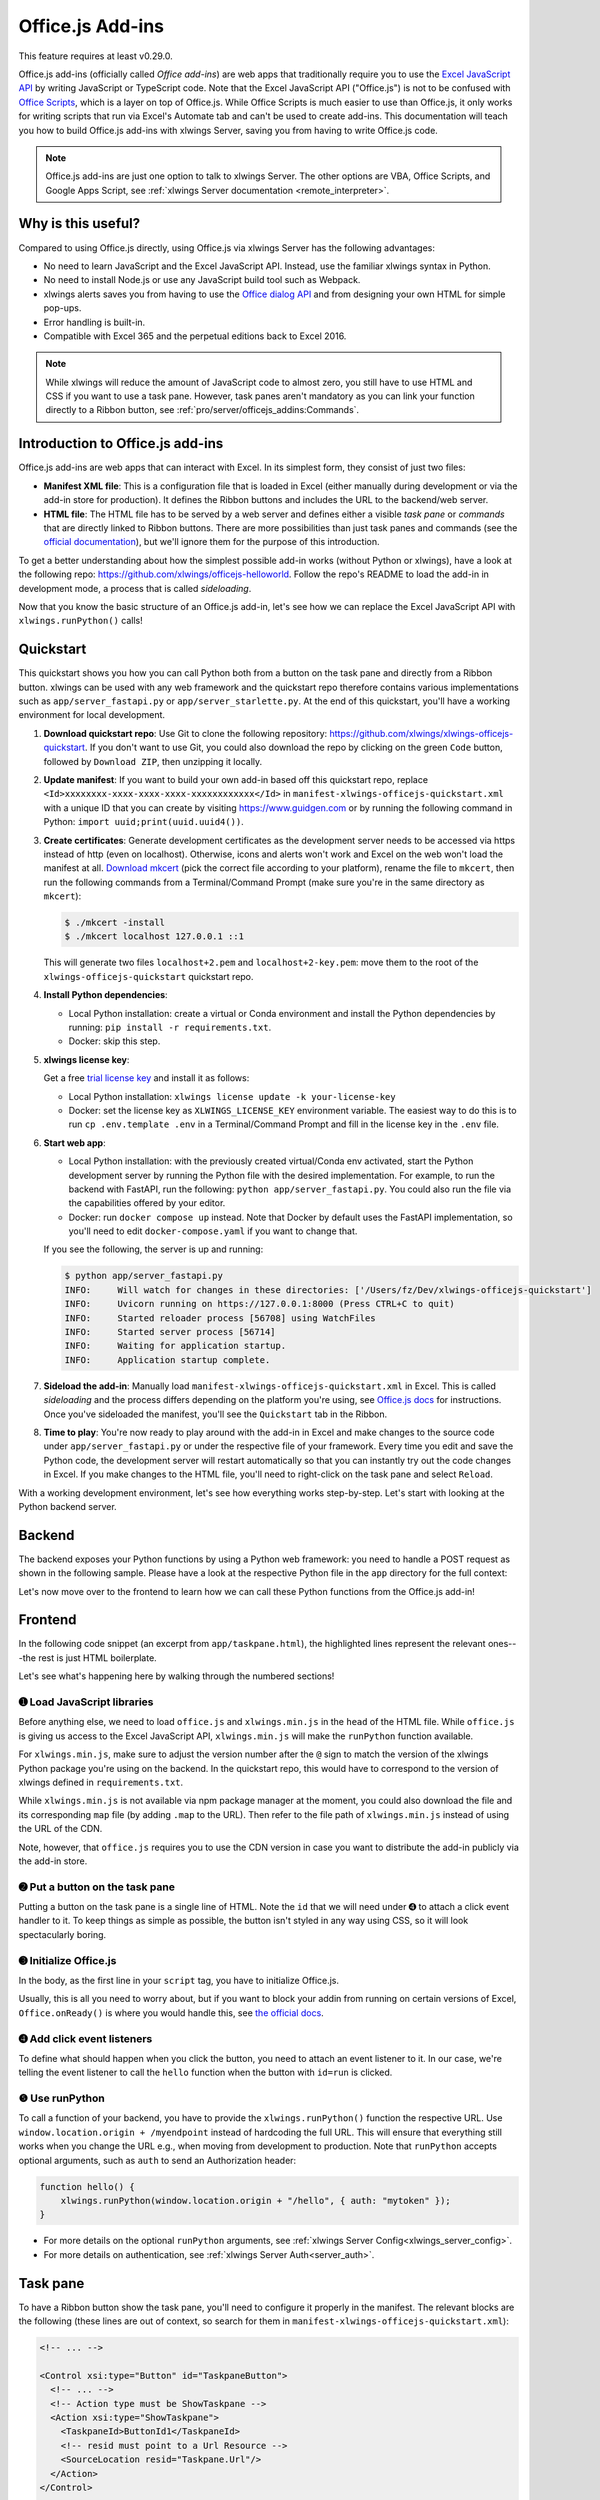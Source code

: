 .. _officejs_addins:

Office.js Add-ins
=================

This feature requires at least v0.29.0.

Office.js add-ins (officially called *Office add-ins*) are web apps that traditionally require you to use the `Excel JavaScript API <https://learn.microsoft.com/en-us/office/dev/add-ins/reference/overview/excel-add-ins-reference-overview>`_ by writing JavaScript or TypeScript code. Note that the Excel JavaScript API ("Office.js") is not to be confused with `Office Scripts <https://learn.microsoft.com/en-us/office/dev/scripts/overview/excel>`_, which is a layer on top of Office.js. While Office Scripts is much easier to use than Office.js, it only works for writing scripts that run via Excel's Automate tab and can't be used to create add-ins. This documentation will teach you how to build Office.js add-ins with xlwings Server, saving you from having to write Office.js code.

.. note::

  Office.js add-ins are just one option to talk to xlwings Server. The other options are VBA, Office Scripts, and Google Apps Script, see :ref:`xlwings Server documentation <remote_interpreter>`.

Why is this useful?
-------------------

Compared to using Office.js directly, using Office.js via xlwings Server has the following advantages:

* No need to learn JavaScript and the Excel JavaScript API. Instead, use the familiar xlwings syntax in Python.
* No need to install Node.js or use any JavaScript build tool such as Webpack.
* xlwings alerts saves you from having to use the `Office dialog API <https://learn.microsoft.com/en-us/office/dev/add-ins/develop/dialog-api-in-office-add-ins>`_ and from designing your own HTML for simple pop-ups.
* Error handling is built-in.
* Compatible with Excel 365 and the perpetual editions back to Excel 2016.

.. note::

  While xlwings will reduce the amount of JavaScript code to almost zero, you still have to use HTML and CSS if you want to use a task pane. However, task panes aren't mandatory as you can link your function directly to a Ribbon button, see :ref:`pro/server/officejs_addins:Commands`.

Introduction to Office.js add-ins 
---------------------------------

Office.js add-ins are web apps that can interact with Excel. In its simplest form, they consist of just two files:

* **Manifest XML file**: This is a configuration file that is loaded in Excel (either manually during development or via the add-in store for production). It defines the Ribbon buttons and includes the URL to the backend/web server.
* **HTML file**: The HTML file has to be served by a web server and defines either a visible *task pane* or *commands* that are directly linked to Ribbon buttons. There are more possibilities than just task panes and commands (see the `official documentation <https://learn.microsoft.com/en-us/office/dev/add-ins/overview/office-add-ins>`_), but we'll ignore them for the purpose of this introduction.

To get a better understanding about how the simplest possible add-in works (without Python or xlwings), have a look at the following repo: `<https://github.com/xlwings/officejs-helloworld>`_. Follow the repo's README to load the add-in in development mode, a process that is called *sideloading*.

Now that you know the basic structure of an Office.js add-in, let's see how we can replace the Excel JavaScript API with ``xlwings.runPython()`` calls!

Quickstart
----------

This quickstart shows you how you can call Python both from a button on the task pane and directly from a Ribbon button. xlwings can be used with any web framework and the quickstart repo therefore contains various implementations such as ``app/server_fastapi.py`` or ``app/server_starlette.py``. At the end of this quickstart, you'll have a working environment for local development.

1. **Download quickstart repo**: Use Git to clone the following repository: https://github.com/xlwings/xlwings-officejs-quickstart. If you don't want to use Git, you could also download the repo by clicking on the green ``Code`` button, followed by ``Download ZIP``, then unzipping it locally.
2. **Update manifest**: If you want to build your own add-in based off this quickstart repo, replace ``<Id>xxxxxxxx-xxxx-xxxx-xxxx-xxxxxxxxxxxx</Id>`` in ``manifest-xlwings-officejs-quickstart.xml`` with a unique ID that you can create by visiting https://www.guidgen.com or by running the following command in Python: ``import uuid;print(uuid.uuid4())``.
3. **Create certificates**: Generate development certificates as the development server needs to be accessed via https instead of http (even on localhost). Otherwise, icons and alerts won't work and Excel on the web won't load the manifest at all. `Download mkcert <https://github.com/FiloSottile/mkcert/releases>`_ (pick the correct file according to your platform), rename the file to ``mkcert``, then run the following commands from a Terminal/Command Prompt (make sure you're in the same directory as ``mkcert``):

   .. code-block:: text

     $ ./mkcert -install
     $ ./mkcert localhost 127.0.0.1 ::1

   This will generate two files ``localhost+2.pem`` and ``localhost+2-key.pem``: move them to the root of the ``xlwings-officejs-quickstart`` quickstart repo.

4. **Install Python dependencies**: 
   
   * Local Python installation: create a virtual or Conda environment and install the Python dependencies by running: ``pip install -r requirements.txt``.
   * Docker: skip this step.
5. **xlwings license key**:

   Get a free `trial license key <https://www.xlwings.org/trial>`_ and install it as follows:

   * Local Python installation: ``xlwings license update -k your-license-key``
   * Docker: set the license key as ``XLWINGS_LICENSE_KEY`` environment variable. The easiest way to do this is to run ``cp .env.template .env`` in a Terminal/Command Prompt and fill in the license key in the ``.env`` file.
6. **Start web app**: 

   * Local Python installation: with the previously created virtual/Conda env activated, start the Python development server by running the Python file with the desired implementation. For example, to run the backend with FastAPI, run the following: ``python app/server_fastapi.py``. You could also run the file via the capabilities offered by your editor.
   * Docker: run ``docker compose up`` instead. Note that Docker by default uses the FastAPI implementation, so you'll need to edit ``docker-compose.yaml`` if you want to change that.
   
   If you see the following, the server is up and running:

   .. code-block:: text

      $ python app/server_fastapi.py 
      INFO:     Will watch for changes in these directories: ['/Users/fz/Dev/xlwings-officejs-quickstart']
      INFO:     Uvicorn running on https://127.0.0.1:8000 (Press CTRL+C to quit)
      INFO:     Started reloader process [56708] using WatchFiles
      INFO:     Started server process [56714]
      INFO:     Waiting for application startup.
      INFO:     Application startup complete.


7. **Sideload the add-in**: Manually load ``manifest-xlwings-officejs-quickstart.xml`` in Excel. This is called *sideloading* and the process differs depending on the platform you're using, see `Office.js docs <https://learn.microsoft.com/en-us/office/dev/add-ins/testing/test-debug-office-add-ins#sideload-an-office-add-in-for-testing>`_ for instructions. Once you've sideloaded the manifest, you'll see the ``Quickstart`` tab in the Ribbon.
8. **Time to play**: You're now ready to play around with the add-in in Excel and make changes to the source code under ``app/server_fastapi.py`` or under the respective file of your framework. Every time you edit and save the Python code, the development server will restart automatically so that you can instantly try out the code changes in Excel. If you make changes to the HTML file, you'll need to right-click on the task pane and select ``Reload``.

With a working development environment, let's see how everything works step-by-step. Let's start with looking at the Python backend server.

Backend
-------

The backend exposes your Python functions by using a Python web framework: you need to handle a POST request as shown in the following sample. Please have a look at the respective Python file in the ``app`` directory for the full context:

.. tab-set::
    .. tab-item:: FastAPI
      :sync: fastapi

      .. code-block::

          from fastapi import Body, FastAPI

          app = FastAPI()

          @app.post("/hello")
          async def hello(data: dict = Body):
              # Instantiate a Book object with the deserialized request body
              book = xw.Book(json=data)
          
              # Use xlwings as usual
              sheet = book.sheets[0]
              cell = sheet["A1"]
              if cell.value == "Hello xlwings!":
                  cell.value = "Bye xlwings!"
              else:
                  cell.value = "Hello xlwings!"
      
              # Pass the following back as the response
              return book.json()

    .. tab-item:: Flask
      :sync: flask

      .. code-block::

        from flask import Flask, jsonify, request

        app = Flask(__name__)

        @app.route("/hello", methods=["POST"])
        def hello():
            # Instantiate a Book object with the deserialized request body
            book = xw.Book(json=request.json)

            # Use xlwings as usual
            sheet = book.sheets[0]
            cell = sheet["A1"]
            if cell.value == "Hello xlwings!":
                cell.value = "Bye xlwings!"
            else:
                cell.value = "Hello xlwings!"

            # Pass the following back as the response
            return jsonify(book.json())

    .. tab-item:: Starlette
      :sync: starlette

      .. code-block::

            from starlette.applications import Starlette
            from starlette.responses import JSONResponse
            from starlette.routing import Route

            async def hello(request):
                # Instantiate a Book object with the deserialized request body
                data = await request.json()
                book = xw.Book(json=data)

                # Use xlwings as usual
                sheet = book.sheets[0]
                cell = sheet["A1"]
                if cell.value == "Hello xlwings!":
                    cell.value = "Bye xlwings!"
                else:
                    cell.value = "Hello xlwings!"

                # Pass the following back as the response
                return JSONResponse(book.json())

            routes = [
                Route("/hello", hello, methods=["POST"]),
            ]

            app = Starlette(debug=True, routes=routes)

Let's now move over to the frontend to learn how we can call these Python functions from the Office.js add-in!

Frontend
--------

In the following code snippet (an excerpt from ``app/taskpane.html``), the highlighted lines represent the relevant ones---the rest is just HTML boilerplate.

.. code-block:: html
   :emphasize-lines: 8-10, 14-15, 17-26
   :caption: app/taskpane.html (excerpt: only showing the 'Run hello' functionality)

    <!doctype html>
    <html lang="en">

    <head>
        <meta charset="utf-8">
        <meta name="viewport" content="width=device-width, initial-scale=1">
        <title>My Taskpane</title>
        <!-- ➊ Load office.js and xlwings.min.js -->
        <script type="text/javascript" src="https://appsforoffice.microsoft.com/lib/1/hosted/office.js"></script>
        <script type="text/javascript" src="https://cdn.jsdelivr.net/gh/xlwings/xlwings@0.30.0/xlwingsjs/dist/xlwings.min.js"></script>
    </head>

    <body>
        <!-- ➋ Put a button on the task pane -->
        <button id="run" type="button">Run hello</button>
        <script>
            // ➌ Initialize Office.js
            Office.onReady(function (info) { });

            // ➍ Add click event listeners to button
            document.getElementById("run").addEventListener("click", hello);

            // ❺ Use runPython with the desired endpoint of your web app
            function hello() {
                xlwings.runPython(window.location.origin + "/hello");
            }
        </script>
    </body>

    </html>

Let's see what's happening here by walking through the numbered sections!

➊ Load JavaScript libraries
~~~~~~~~~~~~~~~~~~~~~~~~~~~

Before anything else, we need to load ``office.js`` and ``xlwings.min.js`` in the ``head`` of the HTML file. While ``office.js`` is giving us access to the Excel JavaScript API, ``xlwings.min.js`` will make the ``runPython`` function available.

For ``xlwings.min.js``, make sure to adjust the version number after the ``@`` sign to match the version of the xlwings Python package you're using on the backend. In the quickstart repo, this would have to correspond to the version of xlwings defined in ``requirements.txt``.

While ``xlwings.min.js`` is not available via npm package manager at the moment, you could also download the file and its corresponding ``map`` file (by adding ``.map`` to the URL). Then refer to the file path of ``xlwings.min.js`` instead of using the URL of the CDN.

Note, however, that ``office.js`` requires you to use the CDN version in case you want to distribute the add-in publicly via the add-in store.

➋ Put a button on the task pane
~~~~~~~~~~~~~~~~~~~~~~~~~~~~~~~

Putting a button on the task pane is a single line of HTML. Note the ``id`` that we will need under ➍ to attach a click event handler to it. To keep things as simple as possible, the button isn't styled in any way using CSS, so it will look spectacularly boring.

➌ Initialize Office.js
~~~~~~~~~~~~~~~~~~~~~~

In the body, as the first line in your ``script`` tag, you have to initialize Office.js.

Usually, this is all you need to worry about, but if you want to block your addin from running on certain versions of Excel, ``Office.onReady()`` is where you would handle this, see `the official docs <https://learn.microsoft.com/en-us/office/dev/add-ins/develop/initialize-add-in>`_.

➍ Add click event listeners
~~~~~~~~~~~~~~~~~~~~~~~~~~~

To define what should happen when you click the button, you need to attach an event listener to it. In our case, we're telling the event listener to call the ``hello`` function when the button with ``id=run`` is clicked.

❺ Use runPython
~~~~~~~~~~~~~~~

To call a function of your backend, you have to provide the ``xlwings.runPython()`` function the respective URL. Use ``window.location.origin + /myendpoint`` instead of hardcoding the full URL. This will ensure that everything still works when you change the URL e.g., when moving from development to production. Note that ``runPython`` accepts optional arguments, such as ``auth`` to send an Authorization header:

.. code-block:: js

    function hello() {
        xlwings.runPython(window.location.origin + "/hello", { auth: "mytoken" });
    }

* For more details on the optional ``runPython`` arguments, see :ref:`xlwings Server Config<xlwings_server_config>`.
* For more details on authentication, see :ref:`xlwings Server Auth<server_auth>`.

Task pane
---------

To have a Ribbon button show the task pane, you'll need to configure it properly in the manifest. The relevant blocks are the following (these lines are out of context, so search for them in ``manifest-xlwings-officejs-quickstart.xml``):

.. code-block:: xml

    <!-- ... -->

    <Control xsi:type="Button" id="TaskpaneButton">
      <!-- ... -->
      <!-- Action type must be ShowTaskpane -->
      <Action xsi:type="ShowTaskpane">
        <TaskpaneId>ButtonId1</TaskpaneId>
        <!-- resid must point to a Url Resource -->
        <SourceLocation resid="Taskpane.Url"/>
      </Action>
    </Control>

    <!-- ... -->

    <!-- This must point to the HTML document with the task pane -->
    <bt:Url id="Taskpane.Url" DefaultValue="https://127.0.0.1:8000/taskpane.html"/>

Commands
--------

.. note::

  Functions that you bind to a Ribbon button directly react a bit slower than a button on a task pane. This is because the task pane gets loaded once and stays loaded, whereas clicking a button on the Ribbon loads everything from scratch every time you click the button.

To understand how you can call ``xlwings.runPython()`` directly from a Ribbon button, have a look at ``app/commands.html`` in the quickstart repo. Its body reads as follows:

.. code-block:: html

  <body>
      <script>
          // Initialize Office.js
          Office.onReady(function (info) { });
  
          // Make sure to provide the event argument and call 
          // event.completed() at the end of functions that 
          // are directly associated with Ribbon buttons
          function hello(event) {
              xlwings.runPython(window.location.origin + "/hello");
              event.completed();
          }
          // You must associate the FunctionName from manifest.xml ("run")
          // with the JavaScript function name (hello)
          Office.actions.associate("run", hello);
      </script>
  </body>

The relevant blocks in the manifest are the following (again, these lines are out of context, so search for them in ``manifest-xlwings-officejs-quickstart.xml``). Note that compared to task panes, you need the additional reference to ``FunctionFile``:

.. code-block:: xml

    <!-- ... -->

    <!-- resid must point to a Url Resource -->
    <FunctionFile resid="Commands.Url"/>

    <!-- ... -->

    <Control xsi:type="Button" id="MyFunctionButton">
      <!-- ... -->
      <!-- Action type must be ExecuteFunction -->
      <Action xsi:type="ExecuteFunction">
        <!-- This is the name that you use in Office.actions.associate()
            to connect it to a function -->
        <FunctionName>run</FunctionName>
      </Action>
    </Control>

    <!-- ... -->

    <!-- This must point to the HTML document with the function -->
    <bt:Url id="Commands.Url" DefaultValue="https://127.0.0.1:8000/commands.html"/>

    <!-- ... -->

Having seen how you can call Python from task panes and Ribbon buttons, let's move on with alerts!

Alerts
------

Alerts require a bit of boilerplate on the Python side. Because alerts are used for unhandled exceptions, you should implement the boilerplate code even if you don't use alerts in your own code.

Alerts boilerplate
~~~~~~~~~~~~~~~~~~

The boilerplate consists of:

* Implementing the ``/xlwings/alert`` endpoint
* Giving your templating engine access to the ``xlwings-alert.html`` template, which is included in the xlwings Python package under ``xlwings.html``

Here is the relevant code. As usual, have a look at ``app/server_fastapi.py`` for the full context.

.. tab-set::
    .. tab-item:: FastAPI + Jinja2
      :sync: fastapi

      .. code-block:: python
  
          import jinja2
          import markupsafe  # This is a dependency of Jinja2
          from fastapi import Request
          from fastapi.responses import HTMLResponse
          from fastapi.templating import Jinja2Templates
      
          @app.get("/xlwings/alert", response_class=HTMLResponse)
          async def alert(
              request: Request, prompt: str, title: str, buttons: str, mode: str, callback: str
          ):
              """This endpoint is required by myapp.alert() and to show unhandled exceptions"""
              return templates.TemplateResponse(
                  "xlwings-alert.html",
                  {
                      "request": request,
                      "prompt": markupsafe.Markup(prompt.replace("\n", "<br>")),
                      "title": title,
                      "buttons": buttons,
                      "mode": mode,
                      "callback": callback,
                  },
              )

          # Add the xlwings alert template as source by making use of an additional template loader
          loader = jinja2.ChoiceLoader(
              [
                  jinja2.FileSystemLoader("mytemplates"),  # this is your default templates folder
                  jinja2.PackageLoader("xlwings", "html"),
              ]
          )
          templates = Jinja2Templates(directory="mytemplates", loader=loader)

    .. tab-item:: Starlette + Jinja2
      :sync: starlette

      .. code-block:: python

        import jinja2
        import markupsafe  # This is a dependency of Jinja2
        from starlette.templating import Jinja2Templates

        async def alert(request):
            """Boilerplate required by book.app.alert() and to show unhandled exceptions"""
            params = request.query_params
            return templates.TemplateResponse(
                "xlwings-alert.html",
                {
                    "request": request,
                    "prompt": markupsafe.Markup(params["prompt"].replace("\n", "<br>")),
                    "title": params["title"],
                    "buttons": params["buttons"],
                    "mode": params["mode"],
                    "callback": params["callback"],
                },
            )

        # Add xlwings.html as additional source for templates so the /xlwings/alert endpoint
        # will find xlwings-alert.html. "mytemplates" can be a dummy if the app doesn't use
        # own templates
        loader = jinja2.ChoiceLoader(
            [
                jinja2.FileSystemLoader("mytemplates"),
                jinja2.PackageLoader("xlwings", "html"),
            ]
        )
        templates = Jinja2Templates(directory="mytemplates", loader=loader)

        routes = [
            Route("/xlwings/alert", alert),
        ]


With the boilerplate in place, you're now ready to use alerts, as we'll see next.

Showing alerts
~~~~~~~~~~~~~~

.. note::

  Except in Excel on the web, alerts are non-modal, i.e., allow the user to continue using Excel while the alert is open. This is a limitation of Office.js.

Calling an alert with an ``OK`` button is as simple as:

.. code-block:: python

    # book is an xlwings Book object
    book.app.alert(
        "Some text",
        title="Some Title",  # optional
    )

Clicking either the "x" at the top right or the OK button will close the alert and you're done with it.

However, if you need to react differently depending on whether the user clicks on OK or Cancel, you can supply a ``callback`` argument that accepts the name of a JavaScript function. To understand how this works, consider the following example:

.. code-block:: python

    book.app.alert(
        prompt="This will capitalize all sheet names!",
        title="Are you sure?",
        buttons="ok_cancel",
        callback="capitalizeSheetNames",
    )

When the user clicks a button, it will call the JavaScript function ``capitalizeSheetNames`` with the name of the clicked button as argument in lower case. For example, if the user clicks on ``Cancel``, it would call ``capitalizeSheetNames("cancel")``. Depending on the answer, you can run another ``xlwings.runPython()`` call or do something directly in JavaScript. To make this work, we'll need to add our callback function to the script tag in the body of our HTML file. You'll also need to register that function using the ``xlwings.registerCallback`` function:


.. code-block:: js

    function capitalizeSheetNames(arg) {
        if (arg == "ok") {
            xlwings.runPython(window.location.origin + "/capitalize-sheet-names");
        } else {
            // Cancel
        }
    }
    // Make sure to register the callback function
    xlwings.registerCallback(capitalizeSheetNames);

As usual, to get a better understanding, check out ``app/taskpane.html`` and ``app/server_fastapi.py`` for the full context and play around with the respective button on the task pane.

Debugging
---------

If you need to debug errors on the client side, you'll need to open the developer tools of the browser that's being used so you can inspect the error messages in the console. Depending on the platform and version of Excel, the process is different:

* Excel on the web: open the developer tools of the browser you're using. For example, in Chrome you can type ``Ctrl+Shift+I`` (Windows) or ``Cmd-Option-I`` (macOS), then switch to the Console tab.
* Desktop Excel on Windows: right-click on the task pane and select ``Inspect``, then switch to the Console tab.
* Desktop Excel on macOS: to be able to get the Web Inspector showing up, you'll need to run the following command in a Terminal once:: 
    
    defaults write com.microsoft.Excel OfficeWebAddinDeveloperExtras -bool true
    
  Then, after restarting Excel, right-click on the task pane and select ``Inspect Element`` and switch to the Console tab. Note that after running this command, you'll also see an empty page loaded when you call a command from the Ribbon button directly. To hide it, you would need to disable debugging again by running the same command in the Terminal with ``false`` instead of ``true``.

Production deployment
---------------------

* Make sure that the ``Id`` in the manifest is your own unique UUID.
* Make sure you have authentication implemented.
* The Python backend can be deployed anywhere you like, there are some suggestions under :ref:`xlwings Server production deployment <server_production>`.
* Once you have your backend deployed, you'll need to replace ``https://127.0.0.1:8000`` with your production URL. You may want to keep multiple copies of the manifest, one for local development and one for each environment like production.
* Depending on whether you want to deploy your add-in within your company or to the whole world, there's a different process for deploying the manifest XML:
    * **Company-internal** (must be done by a Microsoft 365 admin): on office.com, click on Admin > Show all > Settings > Integrated Apps > Add-ins. There, click on the ``Deploy Add-in`` button which allows you to upload the manifest or point to it via URL.
    * **Public**: you'll need to submit your add-in for approval to Microsoft AppSource, see: https://learn.microsoft.com/en-us/azure/marketplace/submit-to-appsource-via-partner-center


Workaround for missing features
-------------------------------

In the classic version of xlwings, you can use the ``.api`` property to fall back to the underlying automation library and work around :ref:`missing features <missing_features>` in xlwings. That's not possible with xlwings Server.

Instead, call the ``book.app.macro()`` method to run functions in JavaScript. The first parameter will have to be the request context, which gives you access to the Excel JavaScript API. Note that you have to register JavaScript functions that you want to call from Python via ``xlwings.registerCallback()`` (last line):

.. code-block:: js

    async function wrapText(context, sheetName, cellAddress) {
      // The first parameter has to be the request context, the others 
      // are those parameters that you will provide via Python
      const range = context.workbook.worksheets
        .getItem(sheetName)
        .getRange(cellAddress);
      range.format.wrapText = true;
      await context.sync();
    }
    // Make sure to register the function as callback
    xlwings.registerCallback(wrapText);

Now you can call this function from Python like so:

.. code-block:: Python

    # book is an xlwings Book object
    wrap_text = book.app.macro("wrapText")
    wrap_text("Sheet1", "A1")
    wrap_text("Sheet2", "B2")

Limitations
-----------

* Currently, only a subset of the xlwings API is covered, mainly the Range and Sheet classes with a focus on reading and writing values. This, however, includes full support for type conversion including pandas DataFrames, NumPy arrays, datetime objects, etc.
* Excel 2016 and 2019 won't support automatic Date conversion when reading from Excel to Python. It works properly though on Excel 2021 and Excel 365.
* You are moving within the web's request/response cycle, meaning that values that you write to a range will only be written back to Google Sheets/Excel once the function call returns. Put differently, you'll get the state of the sheets at the moment the call was initiated, but you can't read from a cell you've just written to until the next call.
* You will need to use the same xlwings version for the Python package and the JavaScript module, otherwise, the server will raise an error.
* Currently, custom functions (a.k.a. user-defined functions or UDFs) are not supported.
